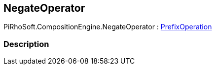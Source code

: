 [#reference/negate-operator]

## NegateOperator

PiRhoSoft.CompositionEngine.NegateOperator : <<reference/prefix-operation.html,PrefixOperation>>

### Description

